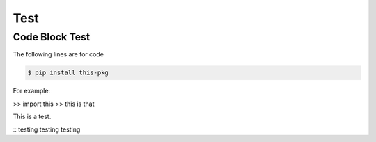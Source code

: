 Test
====

Code Block Test
---------------

The following lines are for code

.. code-block:: console

  $ pip install this-pkg

For example:

>> import this
>> this is that

This is a test.

::
testing testing testing
